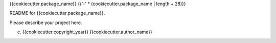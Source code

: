 {{cookiecutter.package_name}}
{{'-' * (cookiecutter.package_name | length + 28)}}

README for {{cookiecutter.package_name}}. 

Please describe your project here. 


(c) {{cookiecutter.copyright_year}} {{cookiecutter.author_name}}
